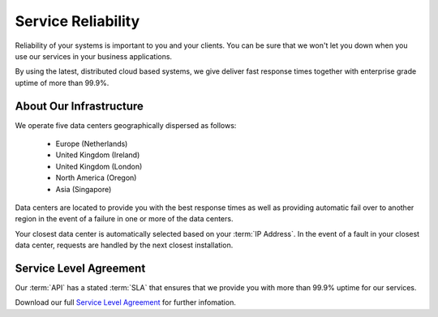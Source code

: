 .. _Service Level Agreement: https://www.verifyemailaddress.io/Home/Terms
	
Service Reliability
===================

Reliability of your systems is important to you and your clients. You can be sure that we won't let you down when you use our services in 
your business applications.

By using the latest, distributed cloud based systems, we give deliver fast response times together with 
enterprise grade uptime of more than 99.9%.

About Our Infrastructure
------------------------
We operate five data centers geographically dispersed as follows:

 * Europe (Netherlands)
 * United Kingdom (Ireland)
 * United Kingdom (London)
 * North America (Oregon)
 * Asia (Singapore)

Data centers are located to provide you with the best response times as well as providing automatic fail over to another region 
in the event of a failure in one or more of the data centers.

Your closest data center is automatically selected based on your :term:`IP Address`. In the event of a fault in your closest data center, requests are handled by the 
next closest installation.

Service Level Agreement
-----------------------
Our :term:`API` has a stated :term:`SLA` that ensures that we provide you with more than 99.9% uptime for our services.

Download our full `Service Level Agreement`_ for further infomation.